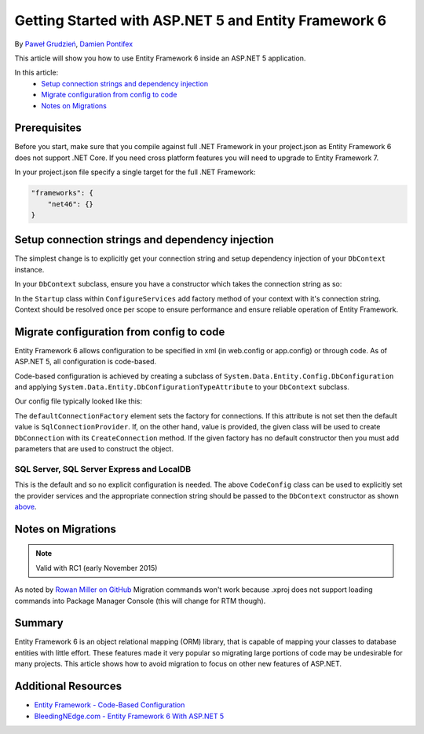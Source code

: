 Getting Started with ASP.NET 5 and Entity Framework 6
===========================================================

By `Paweł Grudzień <https://github.com/pgrudzien12>`_, `Damien Pontifex <https://github.com/DamienPontifex>`_

This article will show you how to use Entity Framework 6 inside an ASP.NET 5 application.

In this article:
    - `Setup connection strings and dependency injection`_
    - `Migrate configuration from config to code`_
    - `Notes on Migrations`_
    
Prerequisites
-------------
    
Before you start, make sure that you compile against full .NET Framework in your project.json as Entity Framework 6 does not support .NET Core. If you need cross platform features you will need to upgrade to Entity Framework 7.

In your project.json file specify a single target for the full .NET Framework:

.. code-block:: json
    
    "frameworks": {
        "net46": {}
    }
    
Setup connection strings and dependency injection
-------------------------------------------------

The simplest change is to explicitly get your connection string and setup dependency injection of your ``DbContext`` instance. 

In your ``DbContext`` subclass, ensure you have a constructor which takes the connection string as so:

.. code-block:: c#
    :linenos:
    
    public class ApplicationDbContext : DbContext
    {
        public ApplicationDbContext(string nameOrConnectionString) : base(nameOrConnectionString)
        {
        }
    }

In the ``Startup`` class within ``ConfigureServices`` add factory method of your context with it's connection string. Context should be resolved once per scope to ensure performance and ensure reliable operation of Entity Framework. 

.. code-block:: c#
    :linenos:
    
    public void ConfigureServices(IServiceCollection services)
    {
        services.AddScoped((_) => new ApplicationDbContext(Configuration["Data:DefaultConnection:ConnectionString"]));
        
        // Configure remaining services
    }

Migrate configuration from config to code
-----------------------------------------

Entity Framework 6 allows configuration to be specified in xml (in web.config or app.config) or through code. As of ASP.NET 5, all configuration is code-based.

Code-based configuration is achieved by creating a subclass of ``System.Data.Entity.Config.DbConfiguration`` and applying ``System.Data.Entity.DbConfigurationTypeAttribute`` to your ``DbContext`` subclass.

Our config file typically looked like this:

.. code-block:: xml
    :linenos:
    
    <entityFramework>
        <defaultConnectionFactory type="System.Data.Entity.Infrastructure.LocalDbConnectionFactory, EntityFramework">
            <parameters>
                <parameter value="mssqllocaldb" />
            </parameters>
        </defaultConnectionFactory>
        <providers>
            <provider invariantName="System.Data.SqlClient" type="System.Data.Entity.SqlServer.SqlProviderServices, EntityFramework.SqlServer" />
        </providers>
    </entityFramework>

The ``defaultConnectionFactory`` element sets the factory for connections. If this attribute is not set then the default value is ``SqlConnectionProvider``. If, on the other hand, value is provided, the given class will be used to create ``DbConnection`` with its ``CreateConnection`` method. If the given factory has no default constructor then you must add parameters that are used to construct the object.

.. code-block:: c#
    :linenos:

    [DbConfigurationType(typeof(CodeConfig))] // point to the class that inherit from DbConfiguration
    public class ApplicationDbContext : DbContext
    {
        [...]
    }
    
    public class CodeConfig : DbConfiguration
    {
        public CodeConfig()
        {
            SetProviderServices("System.Data.SqlClient",
                System.Data.Entity.SqlServer.SqlProviderServices.Instance);
        }
    }
    
SQL Server, SQL Server Express and LocalDB
~~~~~~~~~~~~~~~~~~~~~~~~~~~~~~~~~~~~~~~~~~

This is the default and so no explicit configuration is needed. The above ``CodeConfig`` class can be used to explicitly set the provider services and the appropriate connection string should be passed to the ``DbContext`` constructor as shown `above <#setup-connection-strings-and-dependency-injection>`_.

Notes on Migrations
-------------------

.. note:: Valid with RC1 (early November 2015)

As noted by `Rowan Miller on GitHub <https://github.com/aspnet/Docs/issues/633#issuecomment-158542498>`_ Migration commands won't work because .xproj does not support loading commands into Package Manager Console (this will change for RTM though).

Summary
-------
Entity Framework 6 is an object relational mapping (ORM) library, that is capable of mapping your classes to database entities with little effort. These features made it very popular so migrating large portions of code may be undesirable for many projects. This article shows how to avoid migration to focus on other new features of ASP.NET.

Additional Resources
--------------------

- `Entity Framework - Code-Based Configuration <https://msdn.microsoft.com/en-us/data/jj680699.aspx>`_
- `BleedingNEdge.com - Entity Framework 6 With ASP.NET 5 <http://bleedingnedge.com/2015/11/01/entity-framework-6-with-asp-net-5/>`_
